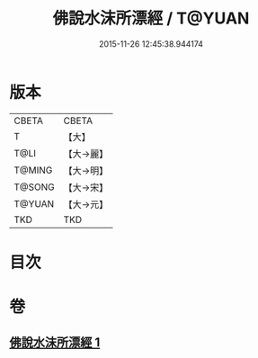 #+TITLE: 佛說水沫所漂經 / T@YUAN
#+DATE: 2015-11-26 12:45:38.944174
* 版本
 |     CBETA|CBETA   |
 |         T|【大】     |
 |      T@LI|【大→麗】   |
 |    T@MING|【大→明】   |
 |    T@SONG|【大→宋】   |
 |    T@YUAN|【大→元】   |
 |       TKD|TKD     |

* 目次
* 卷
** [[file:KR6a0106_001.txt][佛說水沫所漂經 1]]
